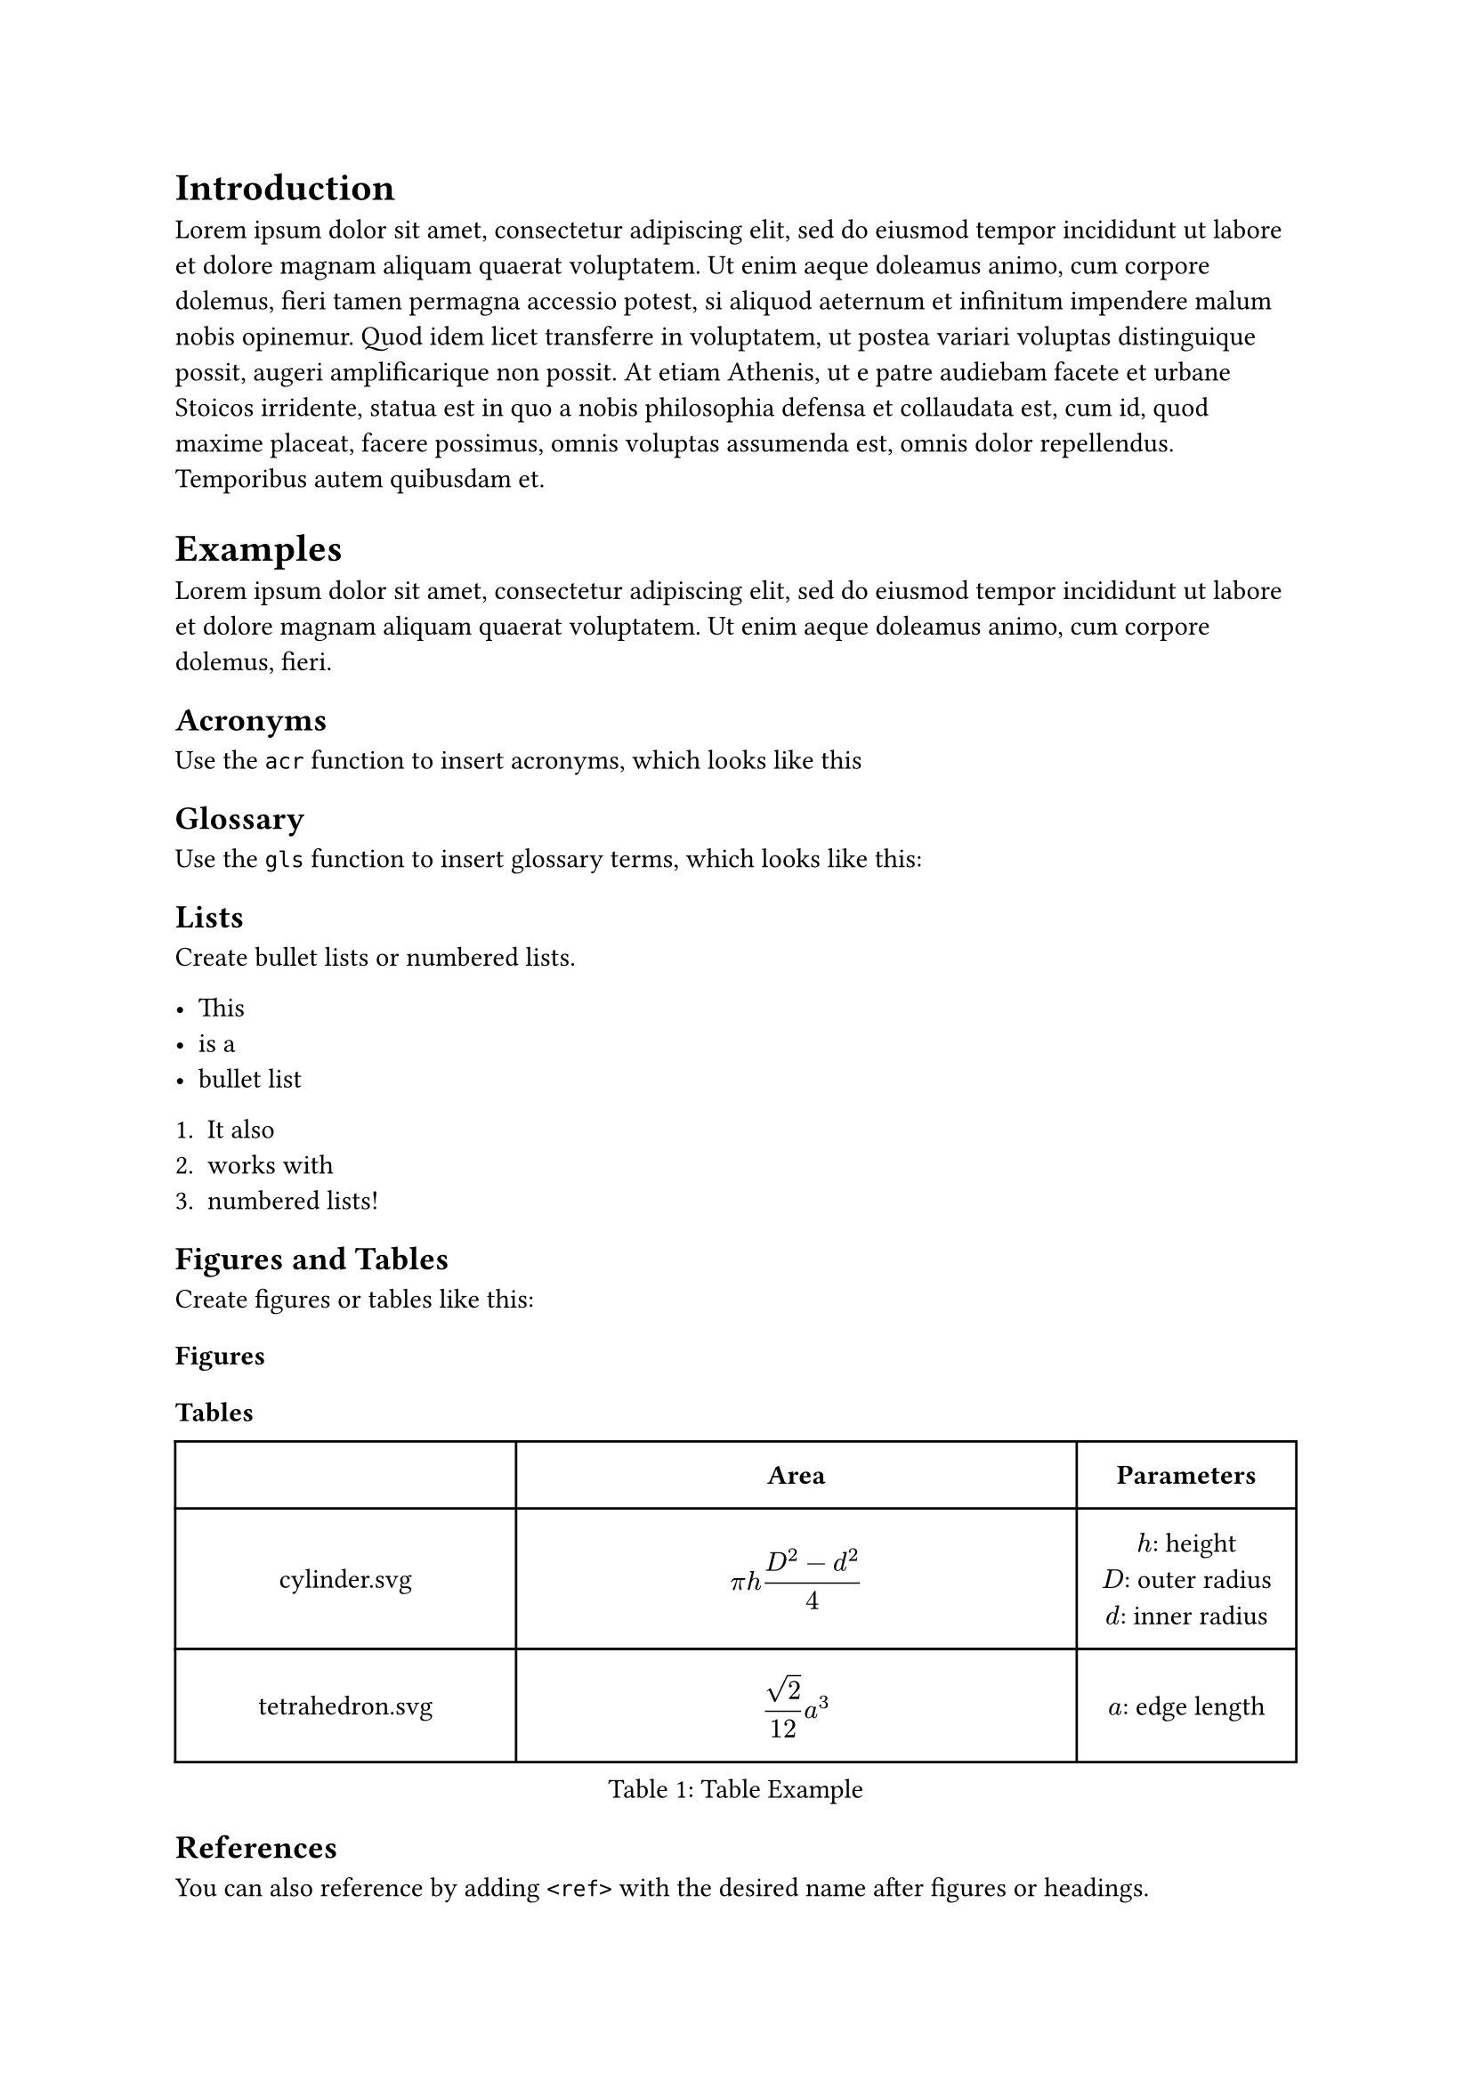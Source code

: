 // Edit this content to your liking

= Introduction

#lorem(100)

= Examples

#lorem(30)

== Acronyms

Use the `acr` function to insert acronyms, which looks like this //#acr("Abt").

//#acrlpl("DIN") are used to define the interaction between different software systems.

//#acrs("IBN") is an architectural style for networked applications.

== Glossary

Use the `gls` function to insert glossary terms, which looks like this:

//A #gls("Vulnerability") is a weakness in a system that can be exploited.

== Lists

Create bullet lists or numbered lists.

- This
- is a
- bullet list

+ It also
+ works with
+ numbered lists!

== Figures and Tables

Create figures or tables like this:

=== Figures

//#figure(caption: "Image Example", image(width: 4cm, "assets/ts.svg"))

=== Tables

#figure(
 caption: "Table Example",
 table(
  columns: (1fr, 50%, auto),
    inset: 10pt,
    align: horizon,
    table.header(
      [],
      [*Area*],
      [*Parameters*],
    ),

    text("cylinder.svg"),
    $ pi h (D^2 - d^2) / 4 $,
    [
      $h$: height \
      $D$: outer radius \
      $d$: inner radius
    ],

    text("tetrahedron.svg"), $ sqrt(2) / 12 a^3 $, [$a$: edge length],
  ),
)<tabele_ref>


== References

//Cite like this #cite(form: "prose", <iso18004>).
//Or like this @iso18004.

You can also reference by adding `<ref>` with the desired name after figures or headings.

For example this @tabele_ref references the table on the previous page.
